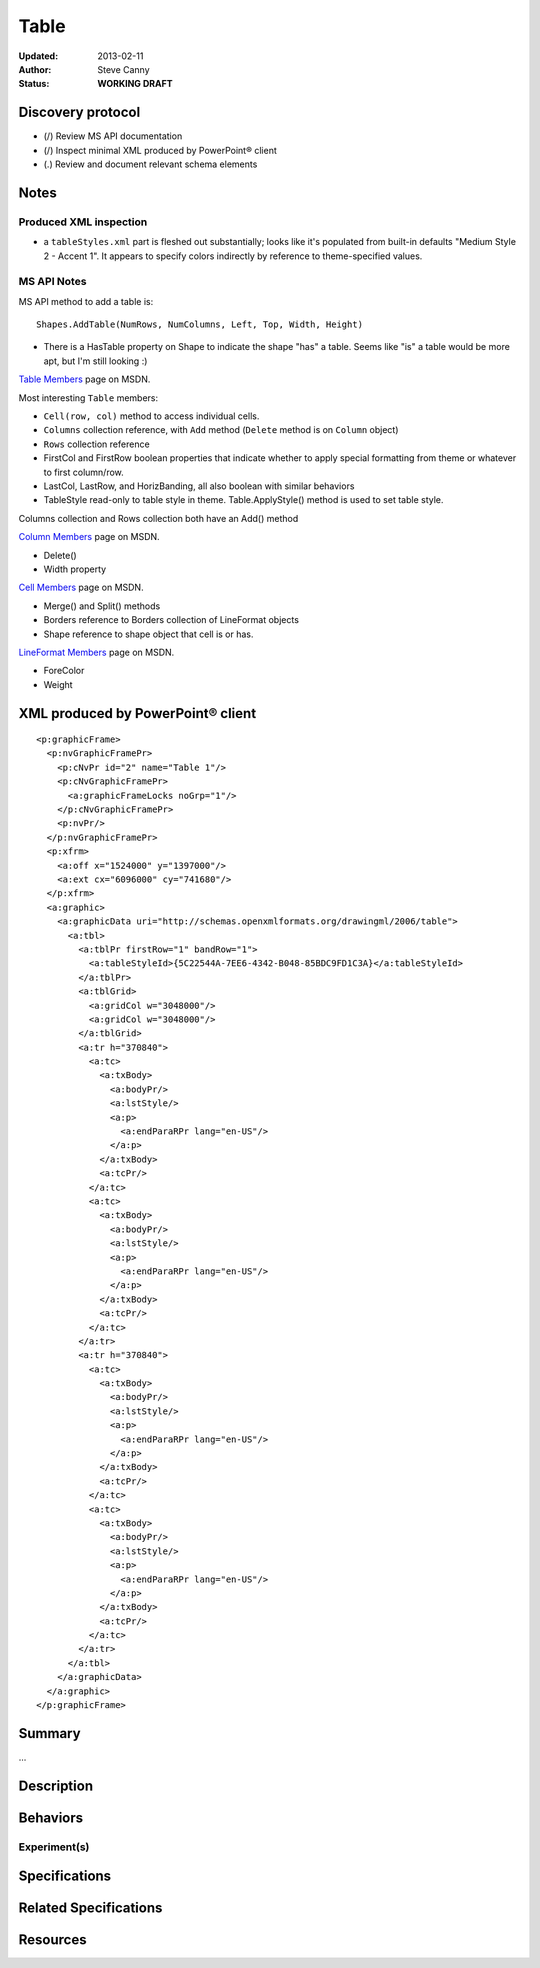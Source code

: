 =====
Table
=====

:Updated:  2013-02-11
:Author:   Steve Canny
:Status:   **WORKING DRAFT**


Discovery protocol
==================

* (/) Review MS API documentation
* (/) Inspect minimal XML produced by PowerPoint® client
* (.) Review and document relevant schema elements


Notes
=====

Produced XML inspection
-----------------------

* a ``tableStyles.xml`` part is fleshed out substantially; looks like it's
  populated from built-in defaults "Medium Style 2 - Accent 1". It appears to
  specify colors indirectly by reference to theme-specified values.

MS API Notes
------------

MS API method to add a table is::

    Shapes.AddTable(NumRows, NumColumns, Left, Top, Width, Height)

* There is a HasTable property on Shape to indicate the shape "has" a table.
  Seems like "is" a table would be more apt, but I'm still looking :)

`Table Members`_ page on MSDN.

Most interesting ``Table`` members:

* ``Cell(row, col)`` method to access individual cells.
* ``Columns`` collection reference, with ``Add`` method (``Delete`` method is
  on ``Column`` object)
* ``Rows`` collection reference
* FirstCol and FirstRow boolean properties that indicate whether to apply
  special formatting from theme or whatever to first column/row.
* LastCol, LastRow, and HorizBanding, all also boolean with similar behaviors
* TableStyle read-only to table style in theme. Table.ApplyStyle() method is
  used to set table style.

Columns collection and Rows collection both have an Add() method

`Column Members`_ page on MSDN.

* Delete()
* Width property

`Cell Members`_ page on MSDN.

* Merge() and Split() methods
* Borders reference to Borders collection of LineFormat objects
* Shape reference to shape object that cell is or has.

`LineFormat Members`_ page on MSDN.

* ForeColor
* Weight


.. _Table Members:
   http://msdn.microsoft.com/en-us/library/office/ff745711(v=office.14).aspx

.. _Column Members:
   http://msdn.microsoft.com/en-us/library/office/ff746286(v=office.14).aspx

.. _Cell Members:
   http://msdn.microsoft.com/en-us/library/office/ff744136(v=office.14).aspx

.. _LineFormat Members:
   http://msdn.microsoft.com/en-us/library/office/ff745240(v=office.14).aspx


XML produced by PowerPoint® client
==================================

.. highlight:: xml

::

    <p:graphicFrame>
      <p:nvGraphicFramePr>
        <p:cNvPr id="2" name="Table 1"/>
        <p:cNvGraphicFramePr>
          <a:graphicFrameLocks noGrp="1"/>
        </p:cNvGraphicFramePr>
        <p:nvPr/>
      </p:nvGraphicFramePr>
      <p:xfrm>
        <a:off x="1524000" y="1397000"/>
        <a:ext cx="6096000" cy="741680"/>
      </p:xfrm>
      <a:graphic>
        <a:graphicData uri="http://schemas.openxmlformats.org/drawingml/2006/table">
          <a:tbl>
            <a:tblPr firstRow="1" bandRow="1">
              <a:tableStyleId>{5C22544A-7EE6-4342-B048-85BDC9FD1C3A}</a:tableStyleId>
            </a:tblPr>
            <a:tblGrid>
              <a:gridCol w="3048000"/>
              <a:gridCol w="3048000"/>
            </a:tblGrid>
            <a:tr h="370840">
              <a:tc>
                <a:txBody>
                  <a:bodyPr/>
                  <a:lstStyle/>
                  <a:p>
                    <a:endParaRPr lang="en-US"/>
                  </a:p>
                </a:txBody>
                <a:tcPr/>
              </a:tc>
              <a:tc>
                <a:txBody>
                  <a:bodyPr/>
                  <a:lstStyle/>
                  <a:p>
                    <a:endParaRPr lang="en-US"/>
                  </a:p>
                </a:txBody>
                <a:tcPr/>
              </a:tc>
            </a:tr>
            <a:tr h="370840">
              <a:tc>
                <a:txBody>
                  <a:bodyPr/>
                  <a:lstStyle/>
                  <a:p>
                    <a:endParaRPr lang="en-US"/>
                  </a:p>
                </a:txBody>
                <a:tcPr/>
              </a:tc>
              <a:tc>
                <a:txBody>
                  <a:bodyPr/>
                  <a:lstStyle/>
                  <a:p>
                    <a:endParaRPr lang="en-US"/>
                  </a:p>
                </a:txBody>
                <a:tcPr/>
              </a:tc>
            </a:tr>
          </a:tbl>
        </a:graphicData>
      </a:graphic>
    </p:graphicFrame>

Summary
=======

...


Description
===========


Behaviors
=========


Experiment(s)
-------------


Specifications
==============


Related Specifications
======================


Resources
=========

